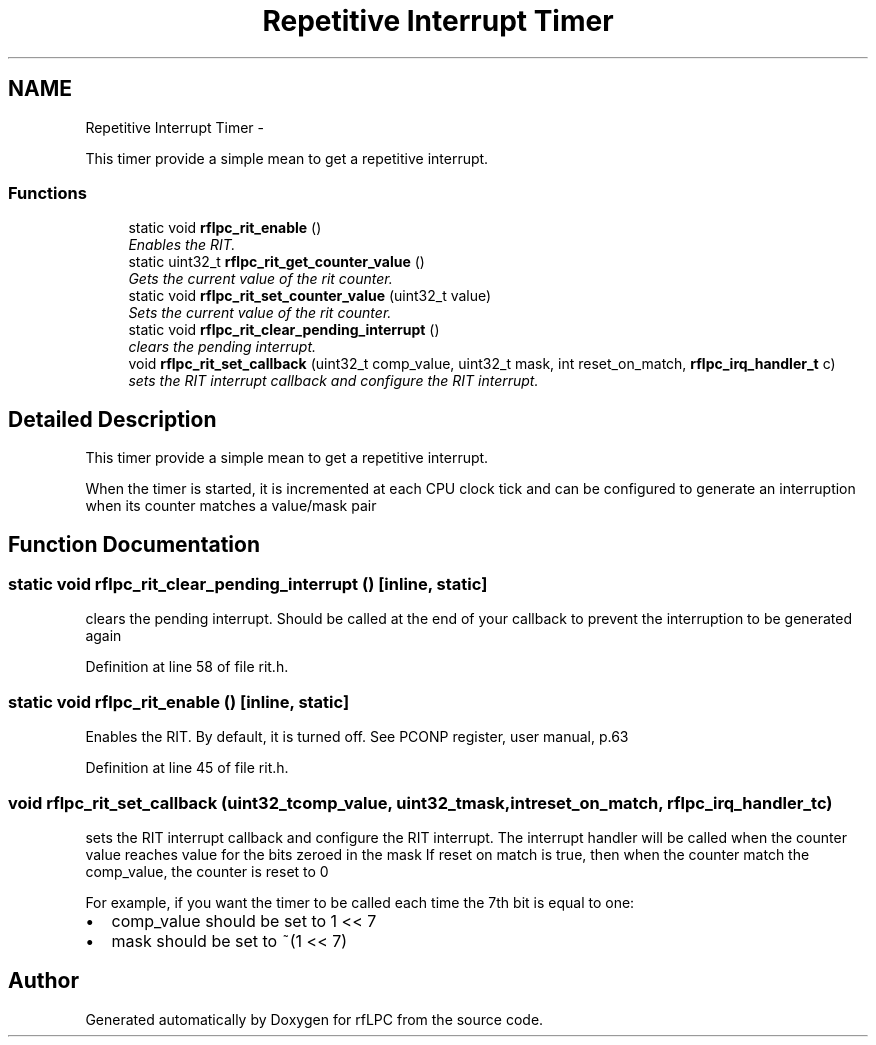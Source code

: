 .TH "Repetitive Interrupt Timer" 3 "Wed Mar 21 2012" "rfLPC" \" -*- nroff -*-
.ad l
.nh
.SH NAME
Repetitive Interrupt Timer \- 
.PP
This timer provide a simple mean to get a repetitive interrupt\&.  

.SS "Functions"

.in +1c
.ti -1c
.RI "static void \fBrflpc_rit_enable\fP ()"
.br
.RI "\fIEnables the RIT\&. \fP"
.ti -1c
.RI "static uint32_t \fBrflpc_rit_get_counter_value\fP ()"
.br
.RI "\fIGets the current value of the rit counter\&. \fP"
.ti -1c
.RI "static void \fBrflpc_rit_set_counter_value\fP (uint32_t value)"
.br
.RI "\fISets the current value of the rit counter\&. \fP"
.ti -1c
.RI "static void \fBrflpc_rit_clear_pending_interrupt\fP ()"
.br
.RI "\fIclears the pending interrupt\&. \fP"
.ti -1c
.RI "void \fBrflpc_rit_set_callback\fP (uint32_t comp_value, uint32_t mask, int reset_on_match, \fBrflpc_irq_handler_t\fP c)"
.br
.RI "\fIsets the RIT interrupt callback and configure the RIT interrupt\&. \fP"
.in -1c
.SH "Detailed Description"
.PP 
This timer provide a simple mean to get a repetitive interrupt\&. 

When the timer is started, it is incremented at each CPU clock tick and can be configured to generate an interruption when its counter matches a value/mask pair 
.SH "Function Documentation"
.PP 
.SS "static void \fBrflpc_rit_clear_pending_interrupt\fP ()\fC [inline, static]\fP"

.PP
clears the pending interrupt\&. Should be called at the end of your callback to prevent the interruption to be generated again 
.PP
Definition at line 58 of file rit\&.h\&.
.SS "static void \fBrflpc_rit_enable\fP ()\fC [inline, static]\fP"

.PP
Enables the RIT\&. By default, it is turned off\&. See PCONP register, user manual, p\&.63 
.PP
Definition at line 45 of file rit\&.h\&.
.SS "void \fBrflpc_rit_set_callback\fP (uint32_tcomp_value, uint32_tmask, intreset_on_match, \fBrflpc_irq_handler_t\fPc)"

.PP
sets the RIT interrupt callback and configure the RIT interrupt\&. The interrupt handler will be called when the counter value reaches value for the bits zeroed in the mask If reset on match is true, then when the counter match the comp_value, the counter is reset to 0
.PP
For example, if you want the timer to be called each time the 7th bit is equal to one:
.IP "\(bu" 2
comp_value should be set to 1 << 7
.IP "\(bu" 2
mask should be set to ~(1 << 7) 
.PP

.SH "Author"
.PP 
Generated automatically by Doxygen for rfLPC from the source code\&.
